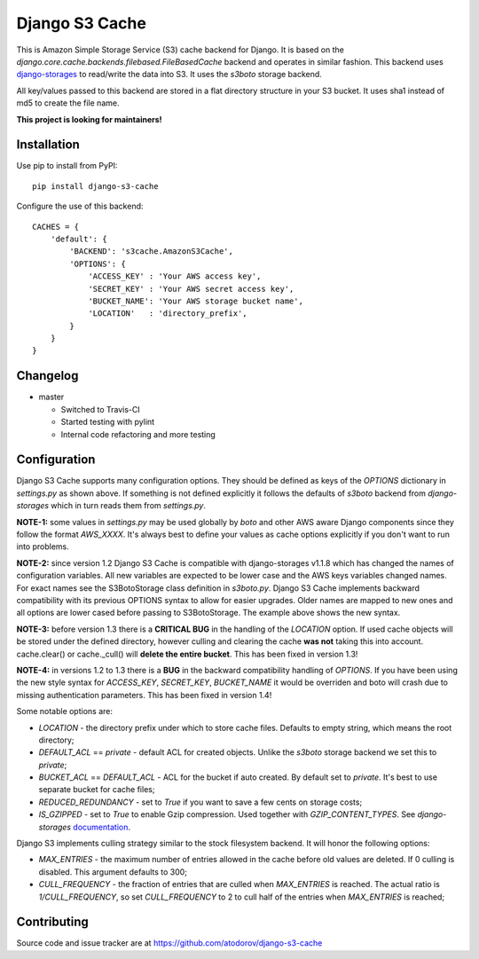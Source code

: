 Django S3 Cache
---------------

.. image:: https://travis-ci.org/atodorov/django-s3-cache.svg?branch=master
   :target: https://travis-ci.org/atodorov/django-s3-cache
   :alt: Build status

.. image:: https://coveralls.io/repos/github/atodorov/django-s3-cache/badge.svg?branch=master
   :target: https://coveralls.io/github/atodorov/django-s3-cache?branch=master
   :alt: Code coverage

.. image:: https://api.codeclimate.com/v1/badges/634faffb0ab0a5c81355/maintainability
   :target: https://codeclimate.com/github/atodorov/django-s3-cache/maintainability
   :alt: Maintainability


This is Amazon Simple Storage Service (S3) cache backend for Django.
It is based on the *django.core.cache.backends.filebased.FileBasedCache* backend
and operates in similar fashion. This backend uses
`django-storages <http://pypi.python.org/pypi/django-storages>`_ to read/write the
data into S3. It uses the *s3boto* storage backend.

All key/values passed to this backend are stored in a flat directory structure
in your S3 bucket. It uses sha1 instead of md5 to create the file name.


**This project is looking for maintainers!**


Installation
============

Use pip to install from PyPI:

::

        pip install django-s3-cache


Configure the use of this backend:

::

        CACHES = {
            'default': {
                'BACKEND': 's3cache.AmazonS3Cache',
                'OPTIONS': {
                    'ACCESS_KEY' : 'Your AWS access key',
                    'SECRET_KEY' : 'Your AWS secret access key',
                    'BUCKET_NAME': 'Your AWS storage bucket name',
                    'LOCATION'   : 'directory_prefix',
                }
            }
        }

Changelog
=========

* master

  * Switched to Travis-CI
  * Started testing with pylint
  * Internal code refactoring and more testing

Configuration
=============

Django S3 Cache supports many configuration options. They should be defined as
keys of the *OPTIONS* dictionary in *settings.py* as shown above. If something
is not defined explicitly it follows the defaults of *s3boto* backend from
*django-storages* which in turn reads them from *settings.py*.

**NOTE-1:** some values in *settings.py* may be used globally by *boto* and other AWS aware
Django components since they follow the format *AWS_XXXX*. It's always best to define your
values as cache options explicitly if you don't want to run into problems.

**NOTE-2:** since version 1.2 Django S3 Cache is compatible with django-storages v1.1.8 which
has changed the names of configuration variables. All new variables are expected to be lower
case and the AWS keys variables changed names. For exact names see the S3BotoStorage class
definition in *s3boto.py*. Django S3 Cache implements backward compatibility with its previous
OPTIONS syntax to allow for easier upgrades. Older names are mapped to new ones and all
options are lower cased before passing to S3BotoStorage. The example above shows the new syntax.

**NOTE-3:** before version 1.3 there is a **CRITICAL BUG** in the handling of the *LOCATION*
option. If used cache objects will be stored under the defined directory, however culling
and clearing the cache **was not** taking this into account. cache.clear() or cache._cull()
will **delete the entire bucket**. This has been fixed in version 1.3!

**NOTE-4:** in versions 1.2 to 1.3 there is a **BUG** in the backward compatibility handling
of *OPTIONS*. If you have been using the new style syntax for *ACCESS_KEY*, *SECRET_KEY*,
*BUCKET_NAME* it would be overriden and boto will crash due to missing authentication parameters.
This has been fixed in version 1.4!

Some notable options are:

* *LOCATION* - the directory prefix under which to store cache files. Defaults to empty string, which means the root directory;
* *DEFAULT_ACL* == *private* - default ACL for created objects. Unlike the *s3boto* storage backend we set this to *private*;
* *BUCKET_ACL* == *DEFAULT_ACL* - ACL for the bucket if auto created. By default set to *private*. It's best to use separate bucket for cache files;
* *REDUCED_REDUNDANCY* - set to *True* if you want to save a few cents on storage costs;
* *IS_GZIPPED* - set to *True* to enable Gzip compression. Used together with *GZIP_CONTENT_TYPES*. See *django-storages* `documentation <http://django-storages.readthedocs.org/en/latest/backends/amazon-S3.html>`_.


Django S3 implements culling strategy similar to the stock filesystem backend. It will honor the following options:

* *MAX_ENTRIES* - the maximum number of entries allowed in the cache before old values are deleted. If 0 culling is disabled. This argument defaults to 300;
* *CULL_FREQUENCY* - the fraction of entries that are culled when *MAX_ENTRIES* is reached. The actual ratio is *1/CULL_FREQUENCY*, so set *CULL_FREQUENCY* to 2 to cull half of the entries when *MAX_ENTRIES* is reached;


Contributing
============

Source code and issue tracker are at https://github.com/atodorov/django-s3-cache
